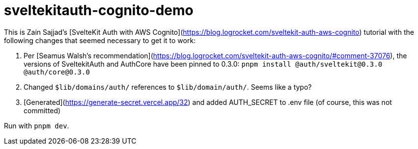 # sveltekitauth-cognito-demo

This is Zain Sajjad's [SvelteKit Auth with AWS Cognito](https://blog.logrocket.com/sveltekit-auth-aws-cognito) tutorial with the following changes that seemed necessary to get it to work:

1. Per [Seamus Walsh's recommendation](https://blog.logrocket.com/sveltekit-auth-aws-cognito/#comment-37076), the versions of SveltekitAuth
 and AuthCore have been pinned to 0.3.0: `pnpm install @auth/sveltekit@0.3.0 @auth/core@0.3.0`

2. Changed `$lib/domains/auth/` references to `$lib/domain/auth/`. Seems like a typo?

3. [Generated](https://generate-secret.vercel.app/32) and added AUTH_SECRET to .env file (of course, this was not committed)

Run with `pnpm dev`.
